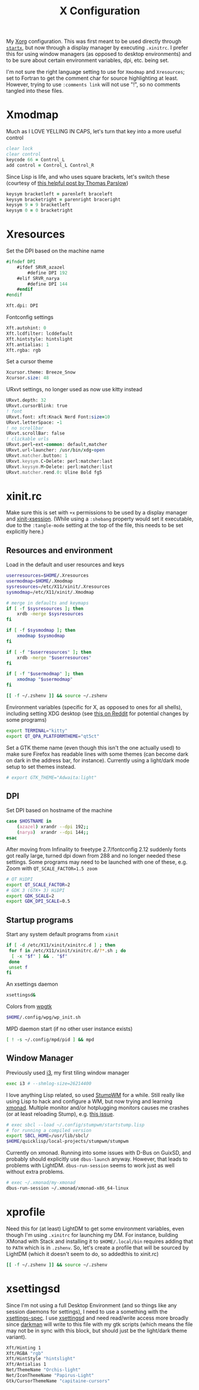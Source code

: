 #+TITLE: X Configuration
#+PROPERTY: header-args :tangle-mode (identity #o444)
#+AUTO_TANGLE: t

My [[https://wiki.archlinux.org/index.php/Xorg][Xorg]] configuration. This was first meant to be used directly through [[https://wiki.archlinux.org/index.php/Xinit][~startx~]], but now through a display manager by executing ~.xinitrc~. I prefer this for using window managers (as opposed to desktop environments) and to be sure about certain environment variables, dpi, etc. being set.

I'm not sure the right language setting to use for ~Xmodmap~ and ~Xresources~; set to Fortran to get the comment char for source highlighting at least. However, trying to use ~:comments link~ will not use "!", so no comments tangled into these files.

* Xmodmap
:PROPERTIES:
:header-args+: :tangle ".Xmodmap"
:END:
Much as I LOVE YELLING IN CAPS, let's turn that key into a more useful control
#+begin_src fortran
  clear lock
  clear control
  keycode 66 = Control_L
  add control = Control_L Control_R
#+end_src

Since Lisp is life, and who uses square brackets, let's switch these (courtesy of [[http://almostobsolete.net/switch-brackets-with-xmodmap.html][this helpful post by Thomas Parslow]])
#+begin_src fortran
  keysym bracketleft = parenleft braceleft
  keysym bracketright = parenright braceright
  keysym 9 = 9 bracketleft
  keysym 0 = 0 bracketright
#+end_src

* Xresources
:PROPERTIES:
:header-args+: :tangle ".Xresources"
:END:
Set the DPI based on the machine name
#+begin_src fortran
  #ifndef DPI
      #ifdef SRVR_azazel
          #define DPI 192
      #elif SRVR_narya
          #define DPI 144
      #endif
  #endif

  Xft.dpi: DPI
#+end_src

Fontconfig settings
#+begin_src fortran
  Xft.autohint: 0
  Xft.lcdfilter: lcddefault
  Xft.hintstyle: hintslight
  Xft.antialias: 1
  Xft.rgba: rgb
#+end_src

Set a cursor theme
#+begin_src fortran
  Xcursor.theme: Breeze_Snow
  Xcursor.size: 48
#+end_src

URxvt settings, no longer used as now use kitty instead
#+begin_src fortran :tangle no
  URxvt.depth: 32
  URxvt.cursorBlink: true
  ! font
  URxvt.font: xft:Knack Nerd Font:size=10
  URxvt.letterSpace: -1
  ! no scrollbar
  URxvt.scrollBar: false
  ! clickable urls
  URxvt.perl-ext-common: default,matcher
  URxvt.url-launcher: /usr/bin/xdg-open
  URxvt.matcher.button: 1
  URxvt.keysym.C-Delete: perl:matcher:last
  URxvt.keysym.M-Delete: perl:matcher:list
  URxvt.matcher.rend.0: Uline Bold fg5
#+end_src

* xinit.rc
:PROPERTIES:
:header-args: :tangle ".xinitrc" :shebang "#!/bin/sh" :tangle-mode (identity #o555) :comments both
:END:
Make sure this is set with ~+x~ permissions to be used by a display manager and [[https://aur.archlinux.org/packages/xinit-xsession/][xinit-xsession]]. (While using a ~:shebang~ property would set it executable, due to the ~:tangle-mode~ setting at the top of the file, this needs to be set explicitly here.)

** Resources and environment
Load in the default and user resources and keys
#+begin_src sh
  userresources=$HOME/.Xresources
  usermodmap=$HOME/.Xmodmap
  sysresources=/etc/X11/xinit/.Xresources
  sysmodmap=/etc/X11/xinit/.Xmodmap

  # merge in defaults and keymaps
  if [ -f $sysresources ]; then
      xrdb -merge $sysresources
  fi

  if [ -f $sysmodmap ]; then
      xmodmap $sysmodmap
  fi

  if [ -f "$userresources" ]; then
      xrdb -merge "$userresources"
  fi

  if [ -f "$usermodmap" ]; then
      xmodmap "$usermodmap"
  fi

  [[ -f ~/.zshenv ]] && source ~/.zshenv
#+end_src

Environment variables (specific for X, as opposed to ones for all shells), including setting XDG desktop (see [[https://old.reddit.com/r/i3wm/comments/6in8m1/did_you_know_xdg_current_desktop/][this on Reddit]] for potential changes by some programs)
#+begin_src sh
  export TERMINAL="kitty"
  export QT_QPA_PLATFORMTHEME="qt5ct"
#+end_src

Set a GTK theme name (even though this isn't the one actually used) to make sure Firefox has readable lines with some themes (can become dark on dark in the address bar, for instance). Currently using a light/dark mode setup to set themes instead.
#+begin_src sh
  # export GTK_THEME="Adwaita:light"
#+end_src

** DPI
Set DPI based on hostname of the machine
#+begin_src sh
  case $HOSTNAME in
      (azazel) xrandr --dpi 192;;
      (narya)  xrandr --dpi 144;;
  esac
#+end_src

After moving from Infinality to freetype 2.7/fontconfig 2.12 suddenly fonts got really large, turned dpi down from 288 and no longer needed these settings. Some programs may need to be launched with one of these, e.g. Zoom with ~QT_SCALE_FACTOR=1.5 zoom~
#+begin_src sh :tangle no
  # QT HiDPI
  export QT_SCALE_FACTOR=2
  # GDK 3 (GTK+ 3) HiDPI
  export GDK_SCALE=2
  export GDK_DPI_SCALE=0.5
#+end_src

** Startup programs
Start any system default programs from ~xinit~
#+begin_src sh
  if [ -d /etc/X11/xinit/xinitrc.d ] ; then
   for f in /etc/X11/xinit/xinitrc.d/?*.sh ; do
    [ -x "$f" ] && . "$f"
   done
   unset f
  fi
#+end_src

An xsettings daemon
#+begin_src sh
  xsettingsd&
#+end_src

Colors from [[https://github.com/deviantfero/wpgtk][wpgtk]]
#+begin_src sh
  $HOME/.config/wpg/wp_init.sh
#+end_src

MPD daemon start (if no other user instance exists)
#+begin_src sh
  [ ! -s ~/.config/mpd/pid ] && mpd
#+end_src

** Window Manager
Previously used [[https://wiki.archlinux.org/index.php/I3][i3]], my first tiling window manager
#+begin_src sh :tangle no
  exec i3 # --shmlog-size=26214400
#+end_src

I love anything Lisp related, so used [[https://wiki.archlinux.org/index.php/Stumpwm][StumpWM]] for a while. Still really like using Lisp to hack and configure a WM, but now trying and learning [[https://wiki.archlinux.org/index.php/Xmonad][xmonad]]. Multiple monitor and/or hotplugging monitors causes me crashes (or at least reloading Stump), e.g. [[https://github.com/stumpwm/stumpwm/issues/763][this issue]].
#+begin_src sh :tangle no
  # exec sbcl --load ~/.config/stumpwm/startstump.lisp
  # for running a compiled version
  export SBCL_HOME=/usr/lib/sbcl/
  $HOME/quicklisp/local-projects/stumpwm/stumpwm
#+end_src

Currently on xmonad. Running into some issues with D-Bus on GuixSD, and probably should explicitly use ~dbus-launch~ anyway. However, that leads to problems with LightDM. ~dbus-run-session~ seems to work just as well without extra problems.
#+begin_src sh
  # exec ~/.xmonad/my-xmonad
  dbus-run-session ~/.xmonad/xmonad-x86_64-linux
#+end_src

* xprofile
:PROPERTIES:
:header-args: :tangle ".xprofile" :shebang "#!/bin/sh" :tangle-mode (identity #o555) :comments both
:END:
Need this for (at least) LightDM to get some environment variables, even though I'm using ~.xinitrc~ for launching my DM. For instance, building XMonad with Stack and installing it to ~$HOME/.local/bin~ requires adding that to ~PATH~ which is in ~.zshenv~. So, let's create a profile that will be sourced by LightDM (which it doesn't seem to do, so addedthis to xinit.rc)

#+begin_src sh
  [[ -f ~/.zshenv ]] && source ~/.zshenv
#+end_src

* xsettingsd
:PROPERTIES:
:header-args: :tangle ".xsettingsd" :tangle-mode (identity #o664)
:END:
Since I'm not using a full Desktop Environment (and so things like any session daemons for settings), I need to use a something with the [[https://www.freedesktop.org/wiki/Specifications/xsettings-spec/][xsettings-spec]]. I use [[https://wiki.archlinux.org/index.php/Xsettingsd][xsettingsd]] and need read/write access more broadly since [[https://gitlab.com/WhyNotHugo/darkman][darkman]] will write to this file with my gtk scripts (which means the file may not be in sync with this block, but should just be the light/dark theme variant).
#+begin_src sh
  Xft/Hinting 1
  Xft/RGBA "rgb"
  Xft/HintStyle "hintslight"
  Xft/Antialias 1
  Net/ThemeName "Orchis-light"
  Net/IconThemeName "Papirus-Light"
  Gtk/CursorThemeName "capitaine-cursors"
#+end_src
